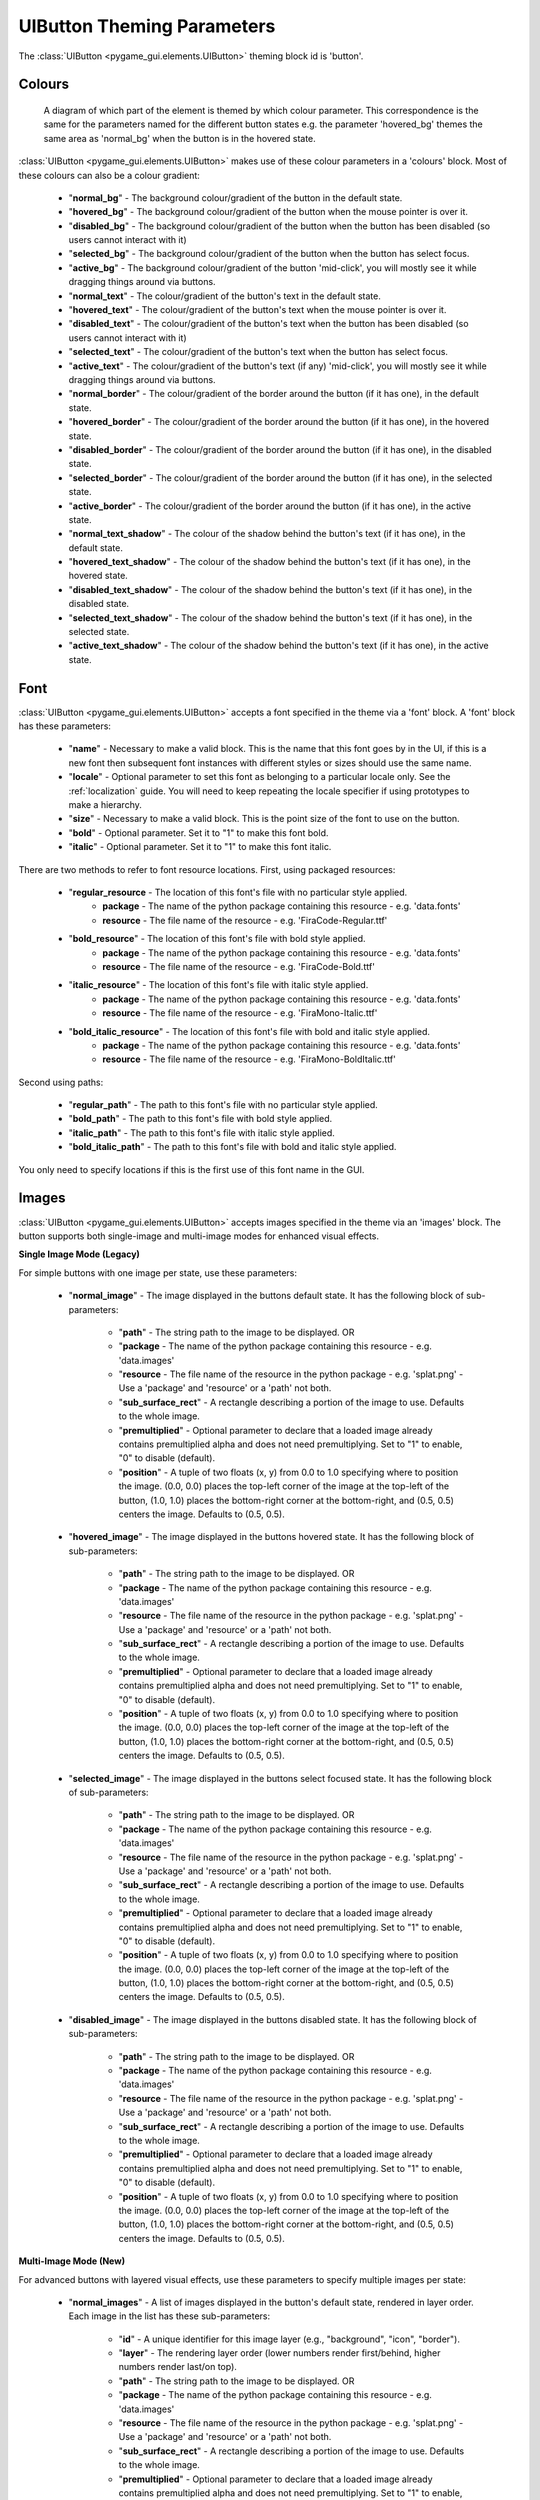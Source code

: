.. _theme-button:

UIButton Theming Parameters
===========================

.. raw:: html

    <video width="140" height="60" nocontrols playsinline autoplay muted loop>
        <source src="../_static/button.mp4" type="video/mp4">
        Your browser does not support the video tag.
    </video>

The :class:`UIButton <pygame_gui.elements.UIButton>` theming block id is 'button'.

Colours
-------

.. figure:: ../_static/button_colour_parameters.png

   A diagram of which part of the element is themed by which colour parameter. This correspondence is the same for the
   parameters named for the different button states e.g. the parameter 'hovered_bg' themes the same area as 'normal_bg'
   when the button is in the hovered state.

:class:`UIButton <pygame_gui.elements.UIButton>` makes use of these colour parameters in a 'colours' block. Most of
these colours can also be a colour gradient:

 - "**normal_bg**" - The background colour/gradient of the button in the default state.
 - "**hovered_bg**" - The background colour/gradient of the button when the mouse pointer is over it.
 - "**disabled_bg**" - The background colour/gradient of the button when the button has been disabled (so users cannot interact with it)
 - "**selected_bg**" - The background colour/gradient of the button when the button has select focus.
 - "**active_bg**" - The background colour/gradient of the button 'mid-click', you will mostly see it while dragging things around via buttons.
 - "**normal_text**" - The colour/gradient of the button's text in the default state.
 - "**hovered_text**" - The colour/gradient of the button's text when the mouse pointer is over it.
 - "**disabled_text**" - The colour/gradient of the button's text when the button has been disabled (so users cannot interact with it)
 - "**selected_text**" - The colour/gradient of the button's text when the button has select focus.
 - "**active_text**" - The colour/gradient of the button's text (if any) 'mid-click', you will mostly see it while dragging things around via buttons.
 - "**normal_border**" - The colour/gradient of the border around the button (if it has one), in the default state.
 - "**hovered_border**" - The colour/gradient of the border around the button (if it has one), in the hovered state.
 - "**disabled_border**" - The colour/gradient of the border around the button (if it has one), in the disabled state.
 - "**selected_border**" - The colour/gradient of the border around the button (if it has one), in the selected state.
 - "**active_border**" - The colour/gradient of the border around the button (if it has one), in the active state.
 - "**normal_text_shadow**" - The colour of the shadow behind the button's text (if it has one), in the default state.
 - "**hovered_text_shadow**" - The colour of the shadow behind the button's text (if it has one), in the hovered state.
 - "**disabled_text_shadow**" - The colour of the shadow behind the button's text (if it has one), in the disabled state.
 - "**selected_text_shadow**" - The colour of the shadow behind the button's text (if it has one), in the selected state.
 - "**active_text_shadow**" - The colour of the shadow behind the button's text (if it has one), in the active state.

Font
-----

:class:`UIButton <pygame_gui.elements.UIButton>` accepts a font specified in the theme via a 'font' block. A 'font'
block has these parameters:

 - "**name**" - Necessary to make a valid block. This is the name that this font goes by in the UI, if this is a new font then subsequent font instances with different styles or sizes should use the same name.
 - "**locale**" - Optional parameter to set this font as belonging to a particular locale only. See the :ref:`localization` guide. You will need to keep repeating the locale specifier if using prototypes to make a hierarchy.
 - "**size**" - Necessary to make a valid block. This is the point size of the font to use on the button.
 - "**bold**" - Optional parameter. Set it to "1" to make this font bold.
 - "**italic**" - Optional parameter. Set it to "1" to make this font italic.

There are two methods to refer to font resource locations. First, using packaged resources:

 - "**regular_resource** - The location of this font's file with no particular style applied.
    - **package** - The name of the python package containing this resource - e.g. 'data.fonts'
    - **resource** - The file name of the resource - e.g. 'FiraCode-Regular.ttf'
 - "**bold_resource**" - The location of this font's file with bold style applied.
    - **package** - The name of the python package containing this resource - e.g. 'data.fonts'
    - **resource** - The file name of the resource - e.g. 'FiraCode-Bold.ttf'
 - "**italic_resource**" - The location of this font's file with italic style applied.
    - **package** - The name of the python package containing this resource - e.g. 'data.fonts'
    - **resource** - The file name of the resource - e.g. 'FiraMono-Italic.ttf'
 - "**bold_italic_resource**" - The location of this font's file with bold and italic style applied.
    - **package** - The name of the python package containing this resource - e.g. 'data.fonts'
    - **resource** - The file name of the resource - e.g. 'FiraMono-BoldItalic.ttf'

Second using paths:

 - "**regular_path**" - The path to this font's file with no particular style applied.
 - "**bold_path**" - The path to this font's file with bold style applied.
 - "**italic_path**" - The path to this font's file with italic style applied.
 - "**bold_italic_path**" - The path to this font's file with bold and italic style applied.

You only need to specify locations if this is the first use of this font name in the GUI.

Images
-------

:class:`UIButton <pygame_gui.elements.UIButton>` accepts images specified in the theme via an 'images' block. The button supports both single-image and multi-image modes for enhanced visual effects.

**Single Image Mode (Legacy)**

For simple buttons with one image per state, use these parameters:

 - "**normal_image**" - The image displayed in the buttons default state. It has the following block of sub-parameters:

    - "**path**" - The string path to the image to be displayed. OR
    - "**package** - The name of the python package containing this resource - e.g. 'data.images'
    - "**resource** - The file name of the resource in the python package - e.g. 'splat.png' - Use a 'package' and 'resource' or a 'path' not both.
    - "**sub_surface_rect**" - A rectangle describing a portion of the image to use. Defaults to the whole image.
    - "**premultiplied**" - Optional parameter to declare that a loaded image already contains premultiplied alpha and does not need premultiplying. Set to "1" to enable, "0" to disable (default).
    - "**position**" - A tuple of two floats (x, y) from 0.0 to 1.0 specifying where to position the image. (0.0, 0.0) places the top-left corner of the image at the top-left of the button, (1.0, 1.0) places the bottom-right corner at the bottom-right, and (0.5, 0.5) centers the image. Defaults to (0.5, 0.5).

 - "**hovered_image**" - The image displayed in the buttons hovered state. It has the following block of sub-parameters:

    - "**path**" - The string path to the image to be displayed. OR
    - "**package** - The name of the python package containing this resource - e.g. 'data.images'
    - "**resource** - The file name of the resource in the python package - e.g. 'splat.png' - Use a 'package' and 'resource' or a 'path' not both.
    - "**sub_surface_rect**" - A rectangle describing a portion of the image to use. Defaults to the whole image.
    - "**premultiplied**" - Optional parameter to declare that a loaded image already contains premultiplied alpha and does not need premultiplying. Set to "1" to enable, "0" to disable (default).
    - "**position**" - A tuple of two floats (x, y) from 0.0 to 1.0 specifying where to position the image. (0.0, 0.0) places the top-left corner of the image at the top-left of the button, (1.0, 1.0) places the bottom-right corner at the bottom-right, and (0.5, 0.5) centers the image. Defaults to (0.5, 0.5).

 - "**selected_image**" - The image displayed in the buttons select focused state. It has the following block of sub-parameters:

    - "**path**" - The string path to the image to be displayed. OR
    - "**package** - The name of the python package containing this resource - e.g. 'data.images'
    - "**resource** - The file name of the resource in the python package - e.g. 'splat.png' - Use a 'package' and 'resource' or a 'path' not both.
    - "**sub_surface_rect**" - A rectangle describing a portion of the image to use. Defaults to the whole image.
    - "**premultiplied**" - Optional parameter to declare that a loaded image already contains premultiplied alpha and does not need premultiplying. Set to "1" to enable, "0" to disable (default).
    - "**position**" - A tuple of two floats (x, y) from 0.0 to 1.0 specifying where to position the image. (0.0, 0.0) places the top-left corner of the image at the top-left of the button, (1.0, 1.0) places the bottom-right corner at the bottom-right, and (0.5, 0.5) centers the image. Defaults to (0.5, 0.5).

 - "**disabled_image**" - The image displayed in the buttons disabled state. It has the following block of sub-parameters:

    - "**path**" - The string path to the image to be displayed. OR
    - "**package** - The name of the python package containing this resource - e.g. 'data.images'
    - "**resource** - The file name of the resource in the python package - e.g. 'splat.png' - Use a 'package' and 'resource' or a 'path' not both.
    - "**sub_surface_rect**" - A rectangle describing a portion of the image to use. Defaults to the whole image.
    - "**premultiplied**" - Optional parameter to declare that a loaded image already contains premultiplied alpha and does not need premultiplying. Set to "1" to enable, "0" to disable (default).
    - "**position**" - A tuple of two floats (x, y) from 0.0 to 1.0 specifying where to position the image. (0.0, 0.0) places the top-left corner of the image at the top-left of the button, (1.0, 1.0) places the bottom-right corner at the bottom-right, and (0.5, 0.5) centers the image. Defaults to (0.5, 0.5).

**Multi-Image Mode (New)**

For advanced buttons with layered visual effects, use these parameters to specify multiple images per state:

 - "**normal_images**" - A list of images displayed in the button's default state, rendered in layer order. Each image in the list has these sub-parameters:

    - "**id**" - A unique identifier for this image layer (e.g., "background", "icon", "border").
    - "**layer**" - The rendering layer order (lower numbers render first/behind, higher numbers render last/on top).
    - "**path**" - The string path to the image to be displayed. OR
    - "**package** - The name of the python package containing this resource - e.g. 'data.images'
    - "**resource** - The file name of the resource in the python package - e.g. 'splat.png' - Use a 'package' and 'resource' or a 'path' not both.
    - "**sub_surface_rect**" - A rectangle describing a portion of the image to use. Defaults to the whole image.
    - "**premultiplied**" - Optional parameter to declare that a loaded image already contains premultiplied alpha and does not need premultiplying. Set to "1" to enable, "0" to disable (default).
    - "**position**" - A tuple of two floats (x, y) from 0.0 to 1.0 specifying where to position the image. (0.0, 0.0) places the top-left corner of the image at the top-left of the button, (1.0, 1.0) places the bottom-right corner at the bottom-right, and (0.5, 0.5) centers the image. Defaults to (0.5, 0.5).

 - "**hovered_images**" - A list of images displayed in the button's hovered state. Uses the same sub-parameters as normal_images.

 - "**selected_images**" - A list of images displayed in the button's selected state. Uses the same sub-parameters as normal_images.

 - "**disabled_images**" - A list of images displayed in the button's disabled state. Uses the same sub-parameters as normal_images.

**Image Mode Notes:**

- The button automatically detects whether to use single-image or multi-image mode based on the parameters provided.
- Multi-image mode allows for complex visual effects like layered backgrounds, icons, glows, and overlays.
- Images are rendered in layer order (lowest layer number first), allowing precise control over visual composition.
- If a state doesn't specify images, it will fall back to the normal state images.
- Both modes are fully compatible with the "auto_scale_images" parameter for automatic image scaling.

Misc
----

:class:`UIButton <pygame_gui.elements.UIButton>` accepts the following miscellaneous parameters in a 'misc' block:

 - "**shape**" - Can be one of 'rectangle', 'rounded_rectangle' or 'ellipse'. Different shapes for this UI element.
 - "**shape_corner_radius**" - Only used if our shape is 'rounded_rectangle'. It sets the radius, or radii, used for the rounded corners. Use a single integer to set all corners to the same radius, or four integers separated by commas to set each corner individually.
 - "**border_width**" - the width in pixels of the border around the button. Defaults to 1.
 - "**shadow_width**" - the width in pixels of the shadow behind the button. Defaults to 2.
 - "**tool_tip_delay**" - time in seconds before the button's tool tip (if it has one) will appear. Default is "1.0".
 - "**text_horiz_alignment**" - Set to "left", "right" or "center". Controls the horizontal placement of the button text, if this button has any text. Default is "center".
 - "**text_vert_alignment**" - Set to "top", "bottom or "center". Controls the vertical placement of the button text, if this button has any text. Default is "center".
 - "**text_horiz_alignment_padding**" - If horizontal alignment is set to 'left' or 'right' this value will control the buffer between the edge of the button and where we start placing the text. Default is "1".
 - "**text_vert_alignment_padding**" - If vertical alignment is set to 'top' or 'bottom' this value will control the buffer between the edge of the button and where we start placing the text. Default is "1".
 - "**text_shadow_size**" - The increased size in pixels of the text's shadow/outline. Set to "0", "1" or "2", larger than that the effect breaks down and individual letters merge together. Defaults to "0", no shadow.
 - "**text_shadow_offset**" - Pixel offset in horizontal (x) and vertical (y) dimensions for where the text shadow is drawn. In the format "x,y". Defaults to "0,0".
 - "**auto_scale_images**" - Set to "1" to automatically scale provided theming images to fit the button size while maintaining aspect ratio. The images will be scaled to the largest size that fits within the button's rectangle. Defaults to "0" (disabled).
 - "**state_transitions**" - A block of parameters that define any fade transitions between button states. Normally buttons states visually change instantly, if you setup values here the button will instead fade from one state to the next. Transition definitions are one way, if you want to go in both directions, use two parameters. Transition parameters have this format:

   - "**startstate_targetstate**" - Can be set to any positive floating point value, representing the transition time in seconds.

Example
-------

Here are examples of button blocks in JSON theme files using the parameters described above.

**Single Image Mode Example:**

.. code-block:: json
   :caption: button_single_image.json
   :linenos:

    {
        "button":
        {
            "colours":
            {
                "normal_bg": "#25292e",
                "hovered_bg": "#35393e",
                "disabled_bg": "#25292e",
                "selected_bg": "#25292e",
                "active_bg": "#193784",
                "normal_text": "#c5cbd8",
                "hovered_text": "#FFFFFF",
                "selected_text": "#FFFFFF",
                "disabled_text": "#6d736f",
                "active_text": "#6d736f",
                "normal_border": "#AAAAAA",
                "hovered_border": "#B0B0B0",
                "disabled_border": "#808080",
                "selected_border": "#8080B0",
                "active_border": "#8080B0",
                "normal_text_shadow": "#10101070",
                "hovered_text_shadow": "#10101070",
                "disabled_text_shadow": "#10101070",
                "selected_text_shadow": "#10101070",
                "active_text_shadow": "#10101070"
            },
            "font":
            {
                "name": "montserrat",
                "size": "12",
                "bold": "0",
                "italic": "1",
                "regular_resource": {
                     "package": "data.fonts",
                     "resource": "Montserrat-Regular.ttf"
                },
                "bold_resource": {
                     "package": "data.fonts",
                     "resource": "Montserrat-Bold.ttf"
                },
                "italic_resource": {
                     "package": "data.fonts",
                     "resource": "Montserrat-Italic.ttf"
                },
                "bold_italic_resource": {
                     "package": "data.fonts",
                     "resource": "Montserrat-BoldItalic.ttf"
                },
            },
            "images":
            {
                "normal_image": {
                    "package": "data.images",
                    "resource": "splat.png",
                    "sub_surface_rect": "0,0,32,32",
                    "position": [0.8, 0.2]
                },
                "hovered_image": {
                    "package": "data.images",
                    "resource": "buttons.png",
                    "sub_surface_rect": "32,0,32,32"
                },
                "selected_image": {
                    "package": "data.images",
                    "resource": "buttons.png",
                    "sub_surface_rect": "64,0,32,32"
                },
                "disabled_image": {
                    "package": "data.images",
                    "resource": "buttons.png",
                    "sub_surface_rect": "96,0,32,32"
                }

            },
            "misc":
            {
                "shape": "rounded_rectangle",
                "shape_corner_radius": "10,0,0,0",
                "border_width": "1",
                "shadow_width": "1",
                "tool_tip_delay": "1.0",
                "text_horiz_alignment": "left",
                "text_vert_alignment": "top",
                "text_horiz_alignment_padding": "10",
                "text_vert_alignment_padding": "5",
                "text_shadow_size": "1",
                "text_shadow_offset": "0,0",
                "auto_scale_images": "1",
                "state_transitions":
                {
                    "normal_hovered": "0.5",
                    "hovered_normal": "0.5"
                }
            }
        }
    }

**Multi-Image Mode Example:**

.. code-block:: json
   :caption: button_multi_image.json
   :linenos:

    {
        "button":
        {
            "colours":
            {
                "normal_bg": "#25292e",
                "hovered_bg": "#35393e",
                "disabled_bg": "#25292e",
                "selected_bg": "#25292e",
                "active_bg": "#193784",
                "normal_text": "#c5cbd8",
                "hovered_text": "#FFFFFF",
                "selected_text": "#FFFFFF",
                "disabled_text": "#6d736f",
                "active_text": "#FFFFFF"
            },
            "images":
            {
                "normal_images": [
                    {
                        "id": "background",
                        "layer": 0,
                        "path": "data/images/button_bg.png",
                        "position": [0.5, 0.5]
                    },
                    {
                        "id": "icon",
                        "layer": 1,
                        "path": "data/images/button_icon.png",
                        "position": [0.1, 0.5]
                    },
                    {
                        "id": "decoration",
                        "layer": 2,
                        "path": "data/images/button_decoration.png",
                        "position": [0.9, 0.1]
                    }
                ],
                "hovered_images": [
                    {
                        "id": "background",
                        "layer": 0,
                        "path": "data/images/button_bg_hover.png",
                        "position": [0.5, 0.5]
                    },
                    {
                        "id": "icon",
                        "layer": 1,
                        "path": "data/images/button_icon_hover.png",
                        "position": [0.1, 0.5]
                    }
                ]
            },
            "misc":
            {
                "auto_scale_images": "0",
                "state_transitions":
                {
                    "normal_hovered": "0.3",
                    "hovered_normal": "0.3"
                }
            }
        }
    }
